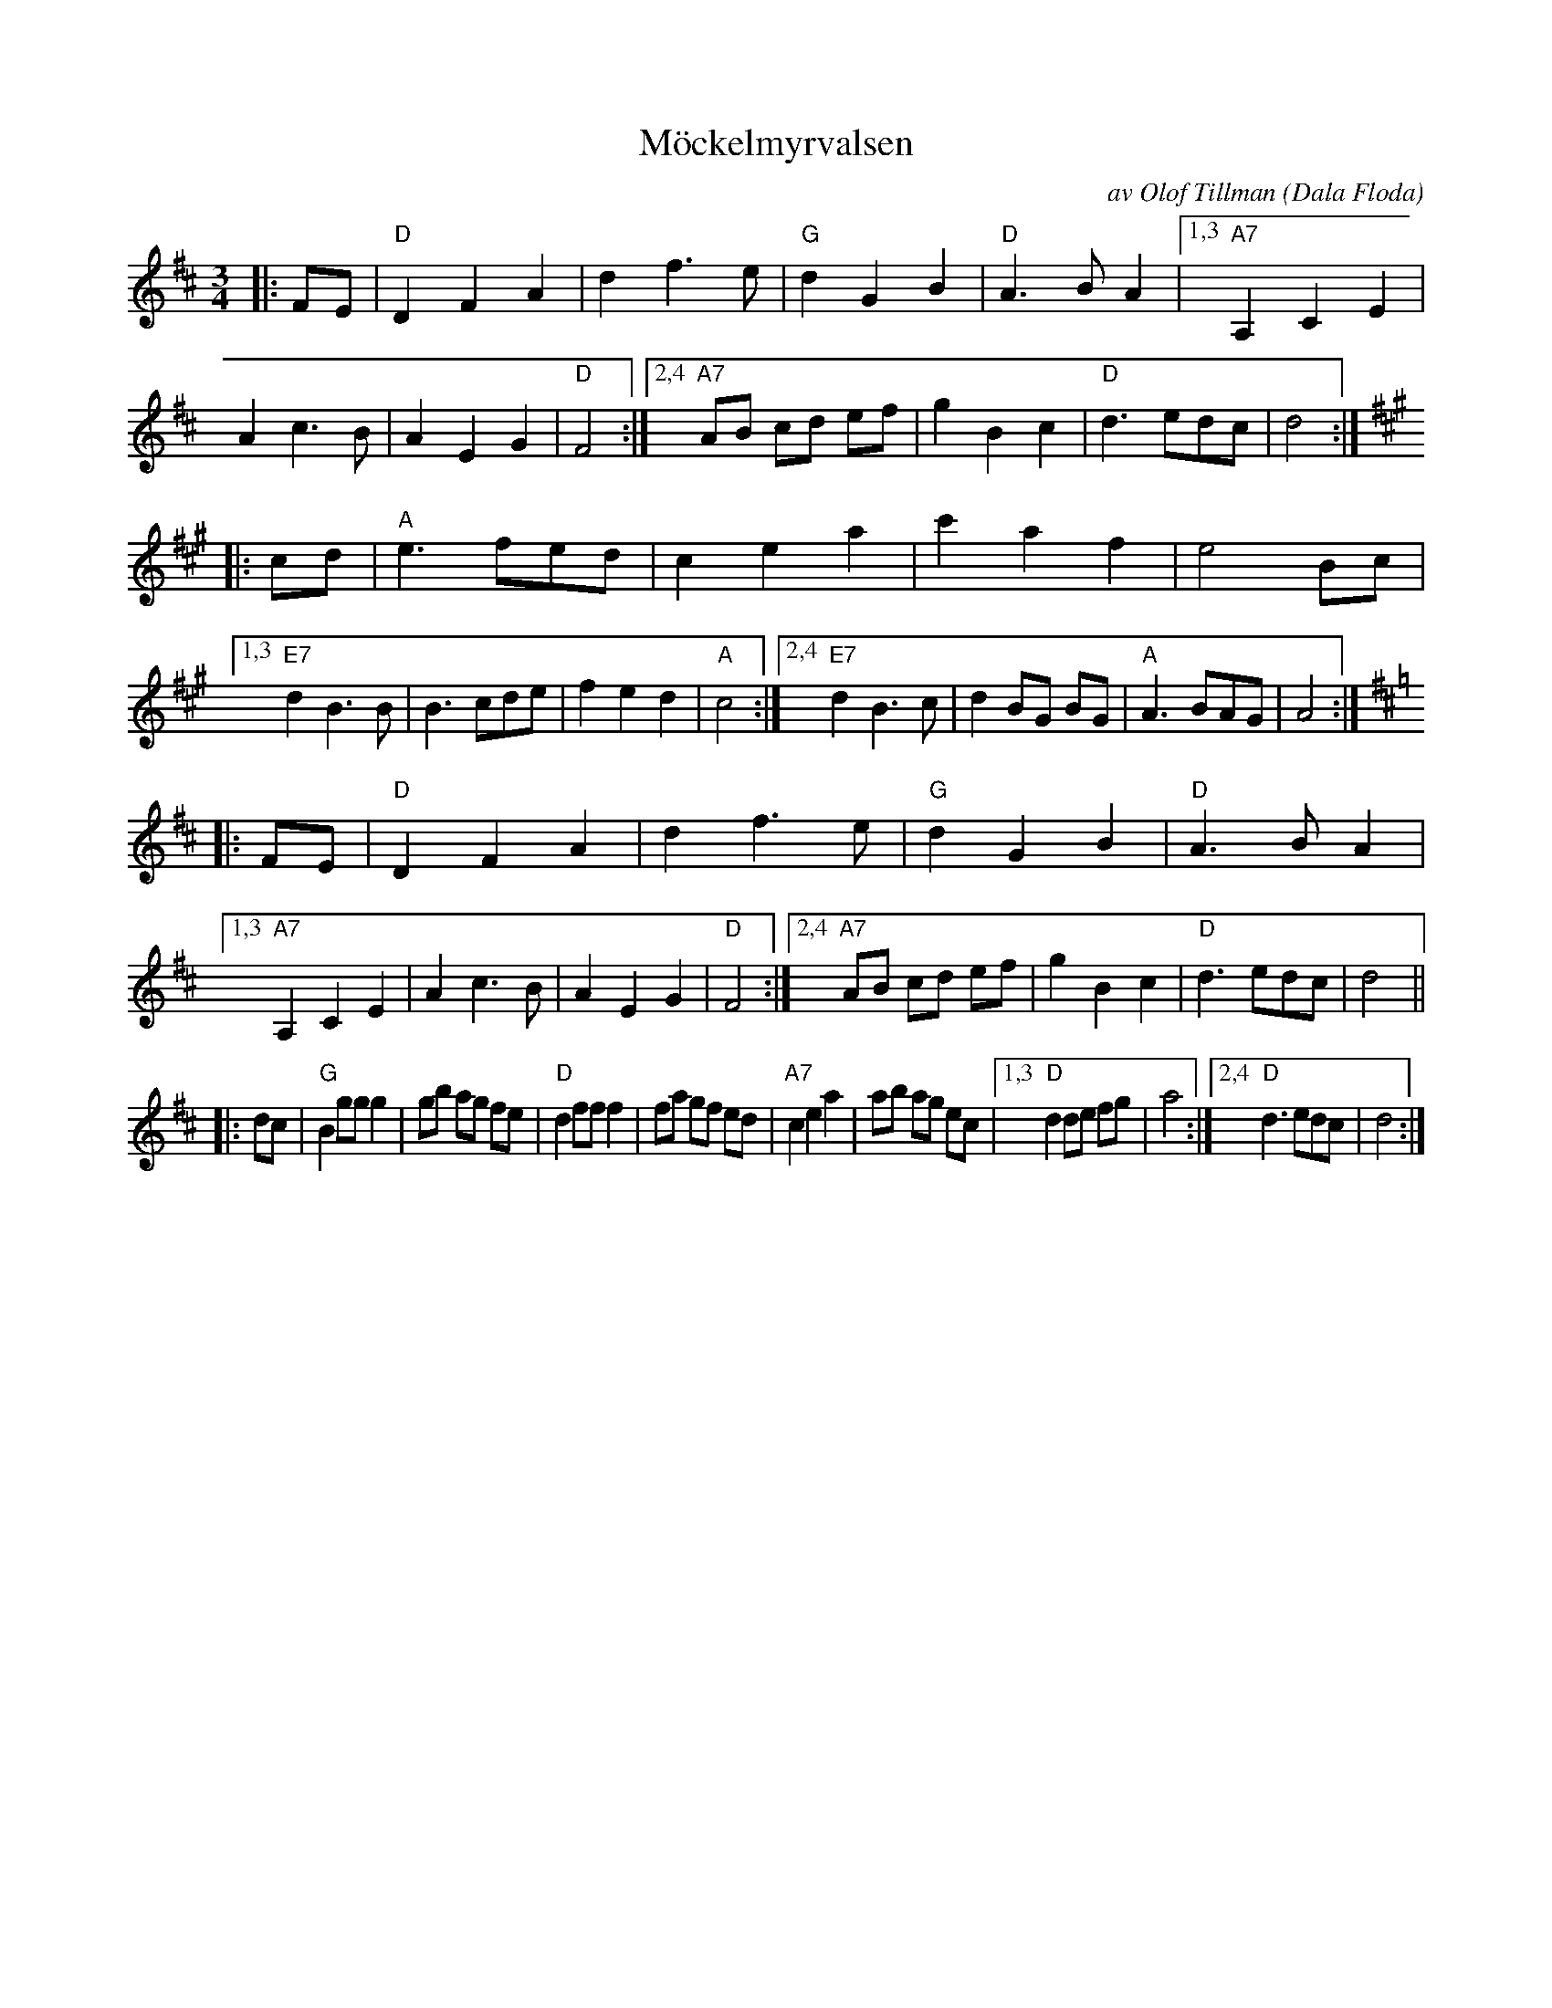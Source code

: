 X: 1
T: M\"ockelmyrvalsen
C: av Olof Tillman (Dala Floda)
M: 3/4
L: 1/8
Z: 1998 by John Chambers <jc:trillian.mit.edu>
K: D
|: FE \
| "D"D2 F2A2 | d2 f3 e | "G"d2 G2 B2 | "D"A3 B A2 \
|1,3 "A7"A,2 C2 E2 | A2 c3 B | A2 E2 G2 | "D"F4 \
:|2,4 "A7"AB cd ef | g2 B2 c2 | "D"d3 edc | d4 :| [K:A]
|: cd \
| "A"e3 fed | c2 e2 a2 | c'2 a2 f2 | e4 Bc \
|1,3 "E7"d2 B3 B | B3 cde | f2 e2 d2 | "A"c4 \
:|2,4 "E7"d2 B3 c | d2 BG BG | "A"A3 BAG | A4 :| [K:D]
|: FE \
| "D"D2 F2A2 | d2 f3 e | "G"d2 G2 B2 | "D"A3 B A2 \
|1,3 "A7"A,2 C2 E2 | A2 c3 B | A2 E2 G2 | "D"F4 \
:|2,4 "A7"AB cd ef | g2 B2 c2 | "D"d3 edc | d4 ||
|: dc \
| "G"B2 gg g2 | gb ag fe | "D"d2 ff f2 | fa gf ed \
| "A7"c2 e2 a2  | ab ag ec |1,3 "D"d2 de fg | a4 :|2,4 "D"d3 edc | d4 :|
